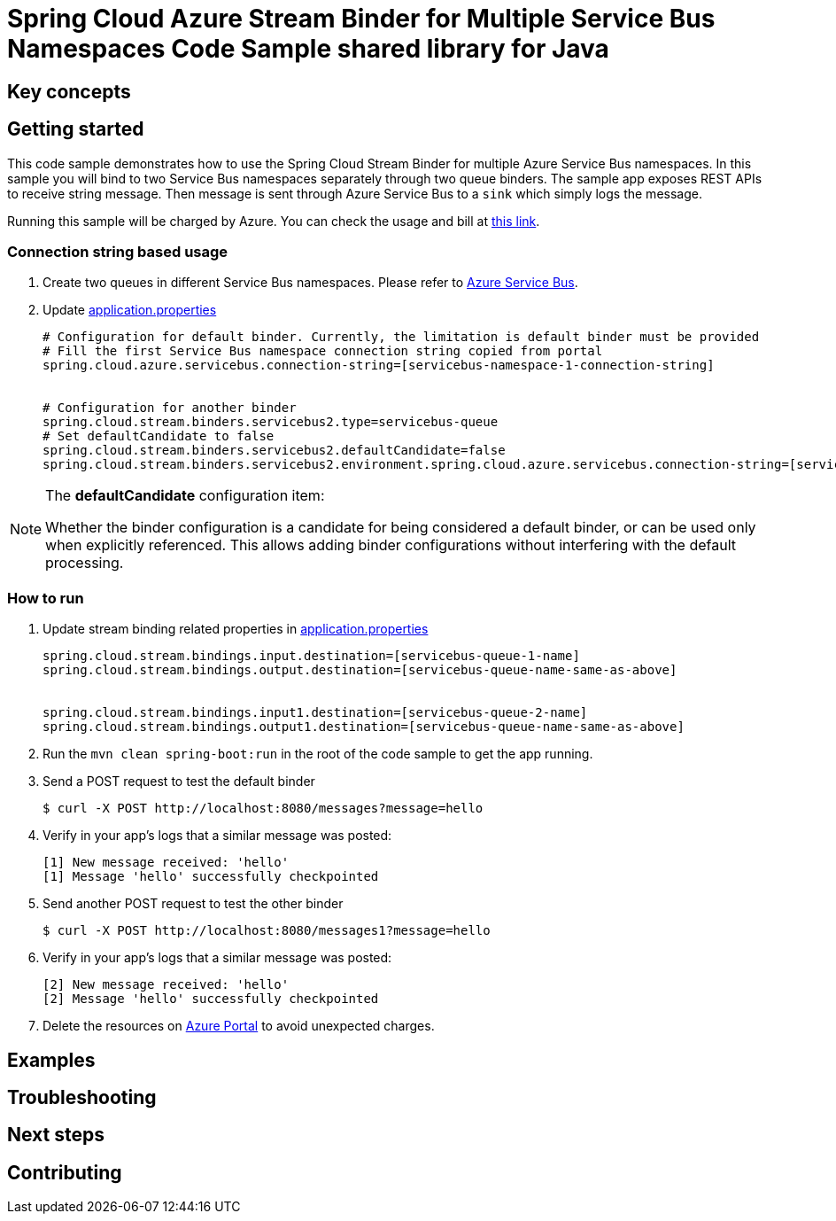 = Spring Cloud Azure Stream Binder for Multiple Service Bus Namespaces Code Sample shared library for Java

== Key concepts
== Getting started

This code sample demonstrates how to use the Spring Cloud Stream Binder for multiple Azure Service Bus namespaces.
In this sample you will bind to two Service Bus namespaces separately through two queue binders.
The sample app exposes REST APIs to receive string message.
Then message is sent through Azure Service Bus to a `sink` which simply logs the message.

Running this sample will be charged by Azure.
You can check the usage and bill at https://azure.microsoft.com/en-us/account/[this link].

=== Connection string based usage

1. Create two queues in different Service Bus namespaces.
Please refer to https://docs.microsoft.com/en-us/azure/service-bus-messaging/service-bus-create-namespace-portal[Azure Service Bus].

2. Update link:src/main/resources/application.properties[application.properties]

+

[source%nowrap,properties]
....

# Configuration for default binder. Currently, the limitation is default binder must be provided
# Fill the first Service Bus namespace connection string copied from portal
spring.cloud.azure.servicebus.connection-string=[servicebus-namespace-1-connection-string]


# Configuration for another binder
spring.cloud.stream.binders.servicebus2.type=servicebus-queue
# Set defaultCandidate to false
spring.cloud.stream.binders.servicebus2.defaultCandidate=false
spring.cloud.stream.binders.servicebus2.environment.spring.cloud.azure.servicebus.connection-string=[servicebus-namespace-2-connection-string]


....

[NOTE]
====
The *defaultCandidate* configuration item:

Whether the binder configuration is a candidate for being considered a default binder, or can be used only when explicitly referenced.
This allows adding binder configurations without interfering with the default processing.
====

=== How to run

1. Update stream binding related properties in link:src/main/resources/application.properties[application.properties]

+
[source%nowrap,properties]
....
spring.cloud.stream.bindings.input.destination=[servicebus-queue-1-name]
spring.cloud.stream.bindings.output.destination=[servicebus-queue-name-same-as-above]


spring.cloud.stream.bindings.input1.destination=[servicebus-queue-2-name]
spring.cloud.stream.bindings.output1.destination=[servicebus-queue-name-same-as-above]
....

2. Run the `mvn clean spring-boot:run` in the root of the code sample to get the app running.

3. Send a POST request to test the default binder
+
....
$ curl -X POST http://localhost:8080/messages?message=hello
....
+

4. Verify in your app's logs that a similar message was posted:
+
....
[1] New message received: 'hello'
[1] Message 'hello' successfully checkpointed
....

5. Send another POST request to test the other binder
+
....
$ curl -X POST http://localhost:8080/messages1?message=hello
....
+

6. Verify in your app's logs that a similar message was posted:
+
....
[2] New message received: 'hello'
[2] Message 'hello' successfully checkpointed
....

5. Delete the resources on http://ms.portal.azure.com/[Azure Portal] to avoid unexpected charges.

== Examples
== Troubleshooting
== Next steps
== Contributing

